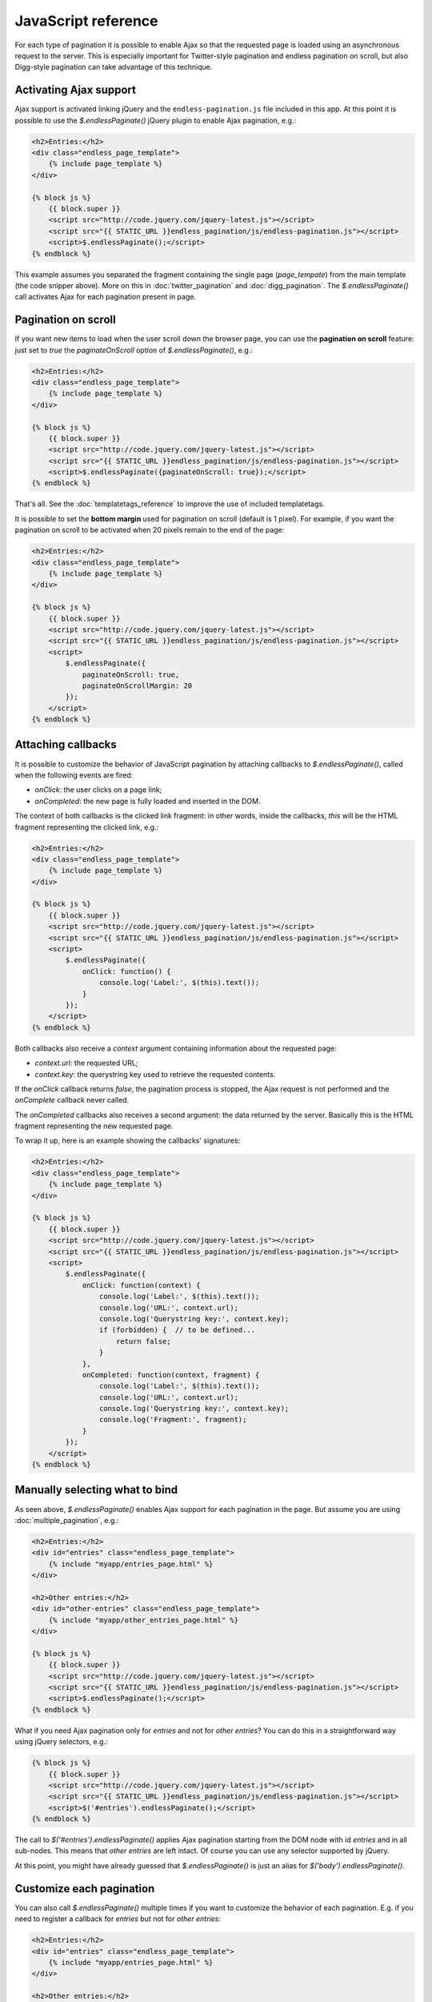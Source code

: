 JavaScript reference
====================

For each type of pagination it is possible to enable Ajax so that the requested
page is loaded using an asynchronous request to the server. This is especially
important for Twitter-style pagination and endless pagination on scroll, but
also Digg-style pagination can take advantage of this technique.

Activating Ajax support
~~~~~~~~~~~~~~~~~~~~~~~

Ajax support is activated linking jQuery and the ``endless-pagination.js`` file
included in this app. At this point it is possible to use the
*$.endlessPaginate()* jQuery plugin to enable Ajax pagination, e.g.:

.. code-block:: html+django

    <h2>Entries:</h2>
    <div class="endless_page_template">
        {% include page_template %}
    </div>

    {% block js %}
        {{ block.super }}
        <script src="http://code.jquery.com/jquery-latest.js"></script>
        <script src="{{ STATIC_URL }}endless_pagination/js/endless-pagination.js"></script>
        <script>$.endlessPaginate();</script>
    {% endblock %}

This example assumes you separated the fragment containing the single page
(*page_tempate*) from the main template (the code snipper above). More on this
in :doc:`twitter_pagination` and :doc:`digg_pagination`.
The *$.endlessPaginate()* call activates Ajax for each pagination present in
page.

Pagination on scroll
~~~~~~~~~~~~~~~~~~~~

If you want new items to load when the user scroll down the browser page,
you can use the **pagination on scroll** feature: just set to *true* the
*paginateOnScroll* option of *$.endlessPaginate()*, e.g.:

.. code-block:: html+django

    <h2>Entries:</h2>
    <div class="endless_page_template">
        {% include page_template %}
    </div>

    {% block js %}
        {{ block.super }}
        <script src="http://code.jquery.com/jquery-latest.js"></script>
        <script src="{{ STATIC_URL }}endless_pagination/js/endless-pagination.js"></script>
        <script>$.endlessPaginate({paginateOnScroll: true});</script>
    {% endblock %}

That's all. See the :doc:`templatetags_reference` to improve the use of
included templatetags.

It is possible to set the **bottom margin** used for pagination on scroll
(default is 1 pixel). For example, if you want the pagination on scroll
to be activated when 20 pixels remain to the end of the page:

.. code-block:: html+django

    <h2>Entries:</h2>
    <div class="endless_page_template">
        {% include page_template %}
    </div>

    {% block js %}
        {{ block.super }}
        <script src="http://code.jquery.com/jquery-latest.js"></script>
        <script src="{{ STATIC_URL }}endless_pagination/js/endless-pagination.js"></script>
        <script>
            $.endlessPaginate({
                paginateOnScroll: true,
                paginateOnScrollMargin: 20
            });
        </script>
    {% endblock %}

Attaching callbacks
~~~~~~~~~~~~~~~~~~~

It is possible to customize the behavior of JavaScript pagination by attaching
callbacks to *$.endlessPaginate()*, called when the following events are fired:

- *onClick*: the user clicks on a page link;
- *onCompleted*: the new page is fully loaded and inserted in the DOM.

The context of both callbacks is the clicked link fragment: in other words,
inside the callbacks, *this* will be the HTML fragment representing the clicked
link, e.g.:

.. code-block:: html+django

    <h2>Entries:</h2>
    <div class="endless_page_template">
        {% include page_template %}
    </div>

    {% block js %}
        {{ block.super }}
        <script src="http://code.jquery.com/jquery-latest.js"></script>
        <script src="{{ STATIC_URL }}endless_pagination/js/endless-pagination.js"></script>
        <script>
            $.endlessPaginate({
                onClick: function() {
                    console.log('Label:', $(this).text());
                }
            });
        </script>
    {% endblock %}

Both callbacks also receive a *context* argument containing information about
the requested page:

- *context.url*: the requested URL;
- *context.key*: the querystring key used to retrieve the requested contents.

If the *onClick* callback returns *false*, the pagination process is stopped,
the Ajax request is not performed and the *onComplete* callback never called.

The *onCompleted* callbacks also receives a second argument: the data returned
by the server. Basically this is the HTML fragment representing the new
requested page.

To wrap it up, here is an example showing the callbacks' signatures:

.. code-block:: html+django

    <h2>Entries:</h2>
    <div class="endless_page_template">
        {% include page_template %}
    </div>

    {% block js %}
        {{ block.super }}
        <script src="http://code.jquery.com/jquery-latest.js"></script>
        <script src="{{ STATIC_URL }}endless_pagination/js/endless-pagination.js"></script>
        <script>
            $.endlessPaginate({
                onClick: function(context) {
                    console.log('Label:', $(this).text());
                    console.log('URL:', context.url);
                    console.log('Querystring key:', context.key);
                    if (forbidden) {  // to be defined...
                        return false;
                    }
                },
                onCompleted: function(context, fragment) {
                    console.log('Label:', $(this).text());
                    console.log('URL:', context.url);
                    console.log('Querystring key:', context.key);
                    console.log('Fragment:', fragment);
                }
            });
        </script>
    {% endblock %}

Manually selecting what to bind
~~~~~~~~~~~~~~~~~~~~~~~~~~~~~~~

As seen above, *$.endlessPaginate()* enables Ajax support for each pagination
in the page. But assume you are using :doc:`multiple_pagination`, e.g.:

.. code-block:: html+django

    <h2>Entries:</h2>
    <div id="entries" class="endless_page_template">
        {% include "myapp/entries_page.html" %}
    </div>

    <h2>Other entries:</h2>
    <div id="other-entries" class="endless_page_template">
        {% include "myapp/other_entries_page.html" %}
    </div>

    {% block js %}
        {{ block.super }}
        <script src="http://code.jquery.com/jquery-latest.js"></script>
        <script src="{{ STATIC_URL }}endless_pagination/js/endless-pagination.js"></script>
        <script>$.endlessPaginate();</script>
    {% endblock %}

What if you need Ajax pagination only for *entries* and not for
*other entries*? You can do this in a straightforward way using jQuery
selectors, e.g.:

.. code-block:: html+django

    {% block js %}
        {{ block.super }}
        <script src="http://code.jquery.com/jquery-latest.js"></script>
        <script src="{{ STATIC_URL }}endless_pagination/js/endless-pagination.js"></script>
        <script>$('#entries').endlessPaginate();</script>
    {% endblock %}

The call to *$('#entries').endlessPaginate()* applies Ajax pagination starting
from the DOM node with id *entries* and in all sub-nodes. This means that
*other entries* are left intact. Of course you can use any selector supported
by jQuery.

At this point, you might have already guessed that *$.endlessPaginate()*
is just an alias for *$('body').endlessPaginate()*.

Customize each pagination
~~~~~~~~~~~~~~~~~~~~~~~~~

You can also call *$.endlessPaginate()* multiple times if you want to customize
the behavior of each pagination. E.g. if you need to register a callback for
*entries* but not for *other entries*:

.. code-block:: html+django

    <h2>Entries:</h2>
    <div id="entries" class="endless_page_template">
        {% include "myapp/entries_page.html" %}
    </div>

    <h2>Other entries:</h2>
    <div id="other-entries" class="endless_page_template">
        {% include "myapp/other_entries_page.html" %}
    </div>

    {% block js %}
        {{ block.super }}
        <script src="http://code.jquery.com/jquery-latest.js"></script>
        <script src="{{ STATIC_URL }}endless_pagination/js/endless-pagination.js"></script>
        <script>
            $('#entries').endlessPaginate({
                onCompleted: function(data) {
                    console.log('New entries loaded.');
                }
            });
            $('#other-entries').endlessPaginate();
        </script>
    {% endblock %}

Selectors
~~~~~~~~~

Each time *$.endlessPaginate()* is used, several JavaScript selectors are used
to select DOM nodes. Here is a list of them all:

- containerSelector: '.endless_container'
  (Twitter-style pagination container selector);
- loadingSelector: '.endless_loading' -
  (Twitter-style pagination loading selector);
- moreSelector: 'a.endless_more' -
  (Twitter-style pagination link selector);
- pageSelector: '.endless_page_template'
  (Digg-style pagination page template selector);
- pagesSelector: 'a.endless_page_link'
  (Digg-style pagination link selector).

An example can better explain the meaning of the selectors above.
Assume you have a Digg-style pagination like the following:

.. code-block:: html+django

    <h2>Entries:</h2>
    <div id="entries" class="endless_page_template">
        {% include "myapp/entries_page.html" %}
    </div>

    {% block js %}
        {{ block.super }}
        <script src="http://code.jquery.com/jquery-latest.js"></script>
        <script src="{{ STATIC_URL }}endless_pagination/js/endless-pagination.js"></script>
        <script>
            $('#entries').endlessPaginate();
        </script>
    {% endblock %}

Here the ``#entries`` node is selected and Digg-style pagination is applied.
Digg-style needs to know what is the DOM node that must be updated with new
contents, and in this case it's the same node we selected, because we added
the *endless_page_template* class to that node, and *.endless_page_template*
is the selector used by default. However, the following example is completely equivalent and does not involve adding another class to the container:

.. code-block:: html+django

    <h2>Entries:</h2>
    <div id="entries">
        {% include "myapp/entries_page.html" %}
    </div>

    {% block js %}
        {{ block.super }}
        <script src="http://code.jquery.com/jquery-latest.js"></script>
        <script src="{{ STATIC_URL }}endless_pagination/js/endless-pagination.js"></script>
        <script>
            $('#entries').endlessPaginate({
                pageSelector: '#entries'
            });
        </script>
    {% endblock %}

Migrate from version 1.1 to 1.2
~~~~~~~~~~~~~~~~~~~~~~~~~~~~~~~

Django Endless Pagination v1.2 introduces changes in how Ajax pagination
is handled by JavaScript. These changes are discussed in this document and in
the :doc:`changelog`.

The JavaScript code now lives in a file named ``endless-pagination.js``.
For backward compatibility, the application still includes the two JavaScript
files ``endless.js`` and ``endless_on_scroll.js``. However, please consider
to migrate as soon as possible: the old JavaScript files are deprecated, will
be no longer maintained, and don't provide the new JavaScript features.

Instructions of how to migrate from the old version to the new one follow.

Basic migration
---------------

Before:

.. code-block:: html+django

    <h2>Entries:</h2>
    {% include page_template %}

    {% block js %}
        {{ block.super }}
        <script src="http://code.jquery.com/jquery-latest.js"></script>
        <script src="{{ STATIC_URL }}endless_pagination/js/endless.js"></script>
    {% endblock %}

Now:

.. code-block:: html+django

    <h2>Entries:</h2>
    {% include page_template %}

    {% block js %}
        {{ block.super }}
        <script src="http://code.jquery.com/jquery-latest.js"></script>
        <script src="{{ STATIC_URL }}endless_pagination/js/endless-pagination.js"></script>
        <script>$.endlessPaginate();</script>
    {% endblock %}

Pagination on scroll
--------------------

Before:

.. code-block:: html+django

    <h2>Entries:</h2>
    {% include page_template %}

    {% block js %}
        {{ block.super }}
        <script src="http://code.jquery.com/jquery-latest.js"></script>
        <script src="{{ STATIC_URL }}endless_pagination/js/endless.js"></script>
        <script src="{{ STATIC_URL }}endless_pagination/js/endless_on_scroll.js"></script>
    {% endblock %}

Now:

.. code-block:: html+django

    <h2>Entries:</h2>
    {% include page_template %}

    {% block js %}
        {{ block.super }}
        <script src="http://code.jquery.com/jquery-latest.js"></script>
        <script src="{{ STATIC_URL }}endless_pagination/js/endless-pagination.js"></script>
        <script>
            $.endlessPaginate({paginateOnScroll: true});
        </script>
    {% endblock %}

Pagination on scroll with customized bottom margin
--------------------------------------------------

Before:

.. code-block:: html+django

    <h2>Entries:</h2>
    {% include page_template %}

    {% block js %}
        {{ block.super }}
        <script src="http://code.jquery.com/jquery-latest.js"></script>
        <script src="{{ STATIC_URL }}endless_pagination/js/endless.js"></script>
        <script src="{{ STATIC_URL }}endless_pagination/js/endless_on_scroll.js"></script>
        <script>
            var endless_on_scroll_margin = 20;
        </script>
    {% endblock %}

Now:

.. code-block:: html+django

    <h2>Entries:</h2>
    {% include page_template %}

    {% block js %}
        {{ block.super }}
        <script src="http://code.jquery.com/jquery-latest.js"></script>
        <script src="{{ STATIC_URL }}endless_pagination/js/endless-pagination.js"></script>
        <script>
            $.endlessPaginate({
                paginateOnScroll: true,
                paginateOnScrollMargin: 20
            });
        </script>
    {% endblock %}


Avoid enabling Ajax to one or more paginations
----------------------------------------------

Before:

.. code-block:: html+django

    <h2>Other entries:</h2>
    <div class="endless_page_template endless_page_skip">
        {% include "myapp/other_entries_page.html" %}
    </div>

    {% block js %}
        {{ block.super }}
        <script src="http://code.jquery.com/jquery-latest.js"></script>
        <script src="{{ STATIC_URL }}endless_pagination/js/endless.js"></script>
    {% endblock %}

Now:

.. code-block:: html+django

    <h2>Other entries:</h2>
    <div class="endless_page_template endless_page_skip">
        {% include "myapp/other_entries_page.html" %}
    </div>

    {% block js %}
        {{ block.super }}
        <script src="http://code.jquery.com/jquery-latest.js"></script>
        <script src="{{ STATIC_URL }}endless_pagination/js/endless-pagination.js"></script>
        <script>$('not:(.endless_page_skip)').endlessPaginate();</script>
    {% endblock %}

In this last example, just activating Ajax where you want might be preferred
over excluding nodes.
